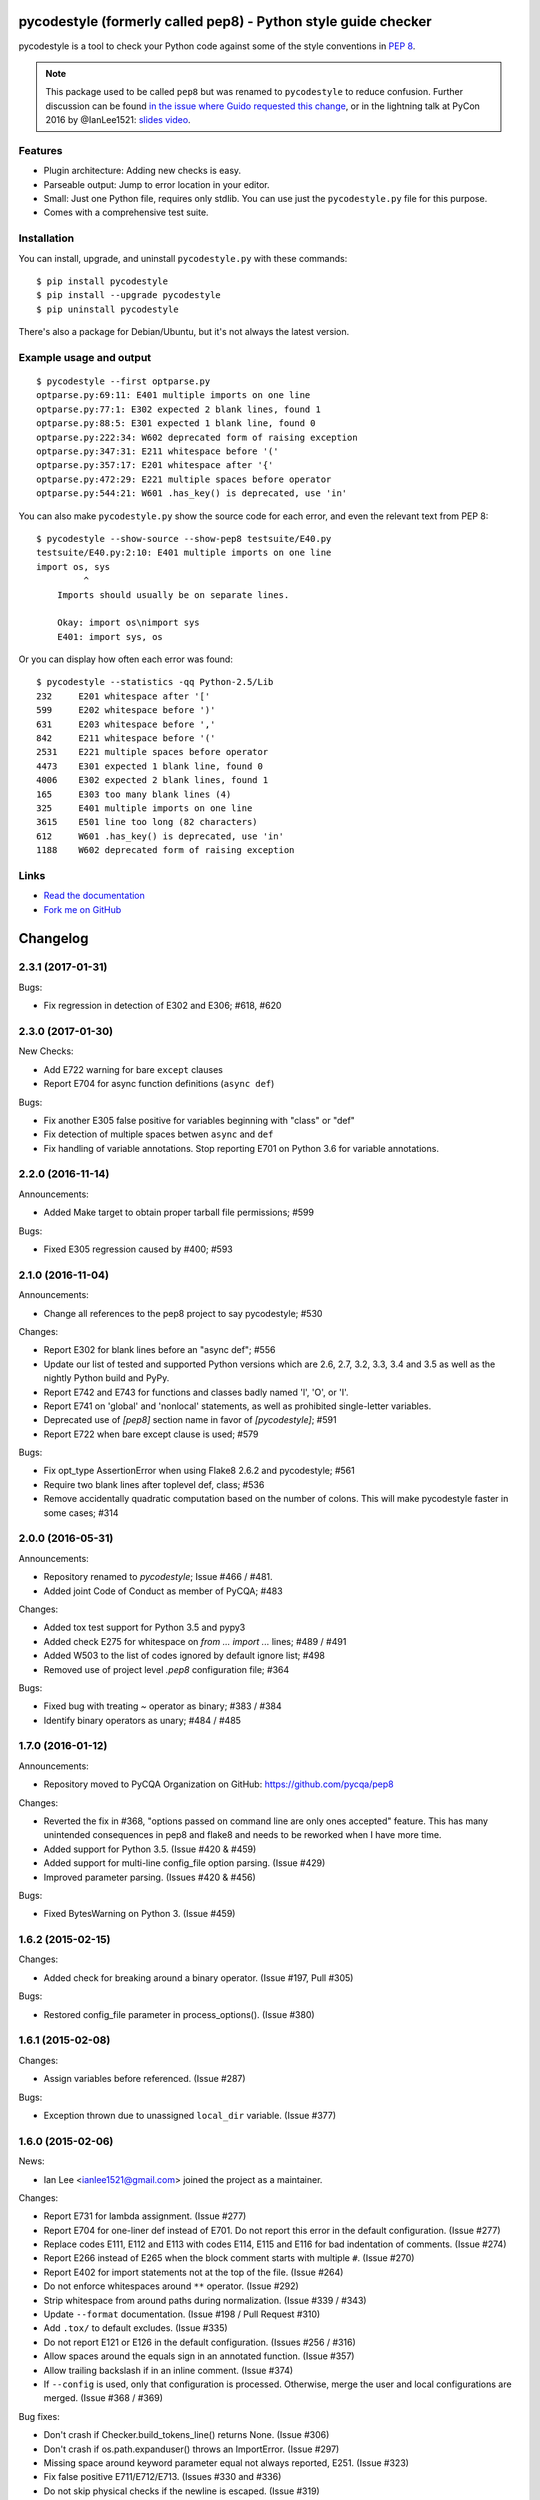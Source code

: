 pycodestyle (formerly called pep8) - Python style guide checker
===============================================================

.. image:: https://img.shields.io/travis/PyCQA/pycodestyle.svg
   :target: https://travis-ci.org/PyCQA/pycodestyle
   :alt: Build status

.. image:: https://readthedocs.org/projects/pycodestyle/badge/?version=latest
    :target: https://pycodestyle.readthedocs.io
    :alt: Documentation Status

.. image:: https://img.shields.io/pypi/wheel/pycodestyle.svg
   :target: https://pypi.python.org/pypi/pycodestyle
   :alt: Wheel Status

.. image:: https://badges.gitter.im/PyCQA/pycodestyle.svg
   :alt: Join the chat at https://gitter.im/PyCQA/pycodestyle
   :target: https://gitter.im/PyCQA/pycodestyle?utm_source=badge&utm_medium=badge&utm_campaign=pr-badge&utm_content=badge

pycodestyle is a tool to check your Python code against some of the style
conventions in `PEP 8`_.

.. _PEP 8: http://www.python.org/dev/peps/pep-0008/

.. note::

    This package used to be called ``pep8`` but was renamed to ``pycodestyle``
    to reduce confusion. Further discussion can be found `in the issue where
    Guido requested this
    change <https://github.com/PyCQA/pycodestyle/issues/466>`_, or in the
    lightning talk at PyCon 2016 by @IanLee1521:
    `slides <https://speakerdeck.com/ianlee1521/pep8-vs-pep-8>`_
    `video <https://youtu.be/PulzIT8KYLk?t=36m>`_.

Features
--------

* Plugin architecture: Adding new checks is easy.

* Parseable output: Jump to error location in your editor.

* Small: Just one Python file, requires only stdlib. You can use just
  the ``pycodestyle.py`` file for this purpose.

* Comes with a comprehensive test suite.

Installation
------------

You can install, upgrade, and uninstall ``pycodestyle.py`` with these commands::

  $ pip install pycodestyle
  $ pip install --upgrade pycodestyle
  $ pip uninstall pycodestyle

There's also a package for Debian/Ubuntu, but it's not always the
latest version.

Example usage and output
------------------------

::

  $ pycodestyle --first optparse.py
  optparse.py:69:11: E401 multiple imports on one line
  optparse.py:77:1: E302 expected 2 blank lines, found 1
  optparse.py:88:5: E301 expected 1 blank line, found 0
  optparse.py:222:34: W602 deprecated form of raising exception
  optparse.py:347:31: E211 whitespace before '('
  optparse.py:357:17: E201 whitespace after '{'
  optparse.py:472:29: E221 multiple spaces before operator
  optparse.py:544:21: W601 .has_key() is deprecated, use 'in'

You can also make ``pycodestyle.py`` show the source code for each error, and
even the relevant text from PEP 8::

  $ pycodestyle --show-source --show-pep8 testsuite/E40.py
  testsuite/E40.py:2:10: E401 multiple imports on one line
  import os, sys
           ^
      Imports should usually be on separate lines.

      Okay: import os\nimport sys
      E401: import sys, os


Or you can display how often each error was found::

  $ pycodestyle --statistics -qq Python-2.5/Lib
  232     E201 whitespace after '['
  599     E202 whitespace before ')'
  631     E203 whitespace before ','
  842     E211 whitespace before '('
  2531    E221 multiple spaces before operator
  4473    E301 expected 1 blank line, found 0
  4006    E302 expected 2 blank lines, found 1
  165     E303 too many blank lines (4)
  325     E401 multiple imports on one line
  3615    E501 line too long (82 characters)
  612     W601 .has_key() is deprecated, use 'in'
  1188    W602 deprecated form of raising exception

Links
-----

* `Read the documentation <https://pycodestyle.readthedocs.io/>`_

* `Fork me on GitHub <http://github.com/PyCQA/pycodestyle>`_


Changelog
=========

2.3.1 (2017-01-31)
------------------

Bugs:

* Fix regression in detection of E302 and E306; #618, #620

2.3.0 (2017-01-30)
------------------

New Checks:

* Add E722 warning for bare ``except`` clauses
* Report E704 for async function definitions (``async def``)

Bugs:

* Fix another E305 false positive for variables beginning with "class" or
  "def"
* Fix detection of multiple spaces betwen ``async`` and ``def``
* Fix handling of variable annotations. Stop reporting E701 on Python 3.6 for
  variable annotations.

2.2.0 (2016-11-14)
------------------

Announcements:

* Added Make target to obtain proper tarball file permissions; #599

Bugs:

* Fixed E305 regression caused by #400; #593

2.1.0 (2016-11-04)
------------------

Announcements:

* Change all references to the pep8 project to say pycodestyle; #530

Changes:

* Report E302 for blank lines before an "async def"; #556
* Update our list of tested and supported Python versions which are 2.6, 2.7,
  3.2, 3.3, 3.4 and 3.5 as well as the nightly Python build and PyPy.
* Report E742 and E743 for functions and classes badly named 'l', 'O', or 'I'.
* Report E741 on 'global' and 'nonlocal' statements, as well as prohibited
  single-letter variables.
* Deprecated use of `[pep8]` section name in favor of `[pycodestyle]`; #591
* Report E722 when bare except clause is used; #579

Bugs:

* Fix opt_type AssertionError when using Flake8 2.6.2 and pycodestyle; #561
* Require two blank lines after toplevel def, class; #536
* Remove accidentally quadratic computation based on the number of colons. This
  will make pycodestyle faster in some cases; #314

2.0.0 (2016-05-31)
------------------

Announcements:

* Repository renamed to `pycodestyle`; Issue #466 / #481.
* Added joint Code of Conduct as member of PyCQA; #483

Changes:

* Added tox test support for Python 3.5 and pypy3
* Added check E275 for whitespace on `from ... import ...` lines; #489 / #491
* Added W503 to the list of codes ignored by default ignore list; #498
* Removed use of project level `.pep8` configuration file; #364

Bugs:

* Fixed bug with treating `~` operator as binary; #383 / #384
* Identify binary operators as unary; #484 / #485

1.7.0 (2016-01-12)
------------------

Announcements:

* Repository moved to PyCQA Organization on GitHub:
  https://github.com/pycqa/pep8

Changes:

* Reverted the fix in #368, "options passed on command line are only ones
  accepted" feature. This has many unintended consequences in pep8 and flake8
  and needs to be reworked when I have more time.
* Added support for Python 3.5. (Issue #420 & #459)
* Added support for multi-line config_file option parsing. (Issue #429)
* Improved parameter parsing. (Issues #420 & #456)

Bugs:

* Fixed BytesWarning on Python 3. (Issue #459)

1.6.2 (2015-02-15)
------------------

Changes:

* Added check for breaking around a binary operator. (Issue #197, Pull #305)

Bugs:

* Restored config_file parameter in process_options(). (Issue #380)


1.6.1 (2015-02-08)
------------------

Changes:

* Assign variables before referenced. (Issue #287)

Bugs:

* Exception thrown due to unassigned ``local_dir`` variable. (Issue #377)


1.6.0 (2015-02-06)
------------------

News:

* Ian Lee <ianlee1521@gmail.com> joined the project as a maintainer.

Changes:

* Report E731 for lambda assignment. (Issue #277)

* Report E704 for one-liner def instead of E701.
  Do not report this error in the default configuration. (Issue #277)

* Replace codes E111, E112 and E113 with codes E114, E115 and E116
  for bad indentation of comments. (Issue #274)

* Report E266 instead of E265 when the block comment starts with
  multiple ``#``. (Issue #270)

* Report E402 for import statements not at the top of the file. (Issue #264)

* Do not enforce whitespaces around ``**`` operator. (Issue #292)

* Strip whitespace from around paths during normalization. (Issue #339 / #343)

* Update ``--format`` documentation. (Issue #198 / Pull Request #310)

* Add ``.tox/`` to default excludes. (Issue #335)

* Do not report E121 or E126 in the default configuration. (Issues #256 / #316)

* Allow spaces around the equals sign in an annotated function. (Issue #357)

* Allow trailing backslash if in an inline comment. (Issue #374)

* If ``--config`` is used, only that configuration is processed. Otherwise,
  merge the user and local configurations are merged. (Issue #368 / #369)

Bug fixes:

* Don't crash if Checker.build_tokens_line() returns None. (Issue #306)

* Don't crash if os.path.expanduser() throws an ImportError. (Issue #297)

* Missing space around keyword parameter equal not always reported, E251.
  (Issue #323)

* Fix false positive E711/E712/E713. (Issues #330 and #336)

* Do not skip physical checks if the newline is escaped. (Issue #319)

* Flush sys.stdout to avoid race conditions with printing. See flake8 bug:
  https://gitlab.com/pycqa/flake8/issues/17 for more details. (Issue #363)


1.5.7 (2014-05-29)
------------------

Bug fixes:

* Skip the traceback on "Broken pipe" signal. (Issue #275)

* Do not exit when an option in ``setup.cfg`` or ``tox.ini``
  is not recognized.

* Check the last line even if it does not end with a newline. (Issue #286)

* Always open files in universal newlines mode in Python 2. (Issue #288)


1.5.6 (2014-04-14)
------------------

Bug fixes:

* Check the last line even if it has no end-of-line. (Issue #273)


1.5.5 (2014-04-10)
------------------

Bug fixes:

* Fix regression with E22 checks and inline comments. (Issue #271)


1.5.4 (2014-04-07)
------------------

Bug fixes:

* Fix negative offset with E303 before a multi-line docstring.
  (Issue #269)


1.5.3 (2014-04-04)
------------------

Bug fixes:

* Fix wrong offset computation when error is on the last char
  of a physical line. (Issue #268)


1.5.2 (2014-04-04)
------------------

Changes:

* Distribute a universal wheel file.

Bug fixes:

* Report correct line number for E303 with comments. (Issue #60)

* Do not allow newline after parameter equal. (Issue #252)

* Fix line number reported for multi-line strings. (Issue #220)

* Fix false positive E121/E126 with multi-line strings. (Issue #265)

* Fix E501 not detected in comments with Python 2.5.

* Fix caret position with ``--show-source`` when line contains tabs.


1.5.1 (2014-03-27)
------------------

Bug fixes:

* Fix a crash with E125 on multi-line strings. (Issue #263)


1.5 (2014-03-26)
----------------

Changes:

* Report E129 instead of E125 for visually indented line with same
  indent as next logical line.  (Issue #126)

* Report E265 for space before block comment. (Issue #190)

* Report E713 and E714 when operators ``not in`` and ``is not`` are
  recommended. (Issue #236)

* Allow long lines in multiline strings and comments if they cannot
  be wrapped. (Issue #224).

* Optionally disable physical line checks inside multiline strings,
  using ``# noqa``. (Issue #242)

* Change text for E121 to report "continuation line under-indented
  for hanging indent" instead of indentation not being a
  multiple of 4.

* Report E131 instead of E121 / E126 if the hanging indent is not
  consistent within the same continuation block.  It helps when
  error E121 or E126 is in the ``ignore`` list.

* Report E126 instead of E121 when the continuation line is hanging
  with extra indentation, even if indentation is not a multiple of 4.

Bug fixes:

* Allow the checkers to report errors on empty files. (Issue #240)

* Fix ignoring too many checks when ``--select`` is used with codes
  declared in a flake8 extension. (Issue #216)

* Fix regression with multiple brackets. (Issue #214)

* Fix ``StyleGuide`` to parse the local configuration if the
  keyword argument ``paths`` is specified. (Issue #246)

* Fix a false positive E124 for hanging indent. (Issue #254)

* Fix a false positive E126 with embedded colon. (Issue #144)

* Fix a false positive E126 when indenting with tabs. (Issue #204)

* Fix behaviour when ``exclude`` is in the configuration file and
  the current directory is not the project directory. (Issue #247)

* The logical checks can return ``None`` instead of an empty iterator.
  (Issue #250)

* Do not report multiple E101 if only the first indentation starts
  with a tab. (Issue #237)

* Fix a rare false positive W602. (Issue #34)


1.4.6 (2013-07-02)
------------------

Changes:

* Honor ``# noqa`` for errors E711 and E712. (Issue #180)

* When both a ``tox.ini`` and a ``setup.cfg`` are present in the project
  directory, merge their contents.  The ``tox.ini`` file takes
  precedence (same as before). (Issue #182)

* Give priority to ``--select`` over ``--ignore``. (Issue #188)

* Compare full path when excluding a file. (Issue #186)

* New option ``--hang-closing`` to switch to the alternative style of
  closing bracket indentation for hanging indent.  Add error E133 for
  closing bracket which is missing indentation. (Issue #103)

* Accept both styles of closing bracket indentation for hanging indent.
  Do not report error E123 in the default configuration. (Issue #103)

Bug fixes:

* Do not crash when running AST checks and the document contains null bytes.
  (Issue #184)

* Correctly report other E12 errors when E123 is ignored. (Issue #103)

* Fix false positive E261/E262 when the file contains a BOM. (Issue #193)

* Fix E701, E702 and E703 not detected sometimes. (Issue #196)

* Fix E122 not detected in some cases. (Issue #201 and #208)

* Fix false positive E121 with multiple brackets. (Issue #203)


1.4.5 (2013-03-06)
------------------

* When no path is specified, do not try to read from stdin.  The feature
  was added in 1.4.3, but it is not supported on Windows.  Use ``-``
  filename argument to read from stdin.  This usage is supported
  since 1.3.4. (Issue #170)

* Do not require ``setuptools`` in setup.py.  It works around an issue
  with ``pip`` and Python 3. (Issue #172)

* Add ``__pycache__`` to the ignore list.

* Change misleading message for E251. (Issue #171)

* Do not report false E302 when the source file has a coding cookie or a
  comment on the first line. (Issue #174)

* Reorganize the tests and add tests for the API and for the command line
  usage and options. (Issues #161 and #162)

* Ignore all checks which are not explicitly selected when ``select`` is
  passed to the ``StyleGuide`` constructor.


1.4.4 (2013-02-24)
------------------

* Report E227 or E228 instead of E225 for whitespace around bitwise, shift
  or modulo operators. (Issue #166)

* Change the message for E226 to make clear that it is about arithmetic
  operators.

* Fix a false positive E128 for continuation line indentation with tabs.

* Fix regression with the ``--diff`` option. (Issue #169)

* Fix the ``TestReport`` class to print the unexpected warnings and
  errors.


1.4.3 (2013-02-22)
------------------

* Hide the ``--doctest`` and ``--testsuite`` options when installed.

* Fix crash with AST checkers when the syntax is invalid. (Issue #160)

* Read from standard input if no path is specified.

* Initiate a graceful shutdown on ``Control+C``.

* Allow changing the ``checker_class`` for the ``StyleGuide``.


1.4.2 (2013-02-10)
------------------

* Support AST checkers provided by third-party applications.

* Register new checkers with ``register_check(func_or_cls, codes)``.

* Allow constructing a ``StyleGuide`` with a custom parser.

* Accept visual indentation without parenthesis after the ``if``
  statement. (Issue #151)

* Fix UnboundLocalError when using ``# noqa`` with continued lines.
  (Issue #158)

* Re-order the lines for the ``StandardReport``.

* Expand tabs when checking E12 continuation lines. (Issue #155)

* Refactor the testing class ``TestReport`` and the specific test
  functions into a separate test module.


1.4.1 (2013-01-18)
------------------

* Allow sphinx.ext.autodoc syntax for comments. (Issue #110)

* Report E703 instead of E702 for the trailing semicolon. (Issue #117)

* Honor ``# noqa`` in addition to ``# nopep8``. (Issue #149)

* Expose the ``OptionParser`` factory for better extensibility.


1.4 (2012-12-22)
----------------

* Report E226 instead of E225 for optional whitespace around common
  operators (``*``, ``**``, ``/``, ``+`` and ``-``).  This new error
  code is ignored in the default configuration because PEP 8 recommends
  to "use your own judgement". (Issue #96)

* Lines with a ``# nopep8`` at the end will not issue errors on line
  length E501 or continuation line indentation E12*. (Issue #27)

* Fix AssertionError when the source file contains an invalid line
  ending ``"\r\r\n"``. (Issue #119)

* Read the ``[pep8]`` section of ``tox.ini`` or ``setup.cfg`` if present.
  (Issue #93 and #141)

* Add the Sphinx-based documentation, and publish it
  on https://pycodestyle.readthedocs.io/. (Issue #105)


1.3.4 (2012-12-18)
------------------

* Fix false positive E124 and E128 with comments. (Issue #100)

* Fix error on stdin when running with bpython. (Issue #101)

* Fix false positive E401. (Issue #104)

* Report E231 for nested dictionary in list. (Issue #142)

* Catch E271 at the beginning of the line. (Issue #133)

* Fix false positive E126 for multi-line comments. (Issue #138)

* Fix false positive E221 when operator is preceded by a comma. (Issue #135)

* Fix ``--diff`` failing on one-line hunk. (Issue #137)

* Fix the ``--exclude`` switch for directory paths. (Issue #111)

* Use ``-`` filename to read from standard input. (Issue #128)


1.3.3 (2012-06-27)
------------------

* Fix regression with continuation line checker. (Issue #98)


1.3.2 (2012-06-26)
------------------

* Revert to the previous behaviour for ``--show-pep8``:
  do not imply ``--first``. (Issue #89)

* Add E902 for IO errors. (Issue #87)

* Fix false positive for E121, and missed E124. (Issue #92)

* Set a sensible default path for config file on Windows. (Issue #95)

* Allow ``verbose`` in the configuration file. (Issue #91)

* Show the enforced ``max-line-length`` in the error message. (Issue #86)


1.3.1 (2012-06-18)
------------------

* Explain which configuration options are expected.  Accept and recommend
  the options names with hyphen instead of underscore. (Issue #82)

* Do not read the user configuration when used as a module
  (except if ``config_file=True`` is passed to the ``StyleGuide`` constructor).

* Fix wrong or missing cases for the E12 series.

* Fix cases where E122 was missed. (Issue #81)


1.3 (2012-06-15)
----------------

.. warning::
   The internal API is backwards incompatible.

* Remove global configuration and refactor the library around
  a ``StyleGuide`` class; add the ability to configure various
  reporters. (Issue #35 and #66)

* Read user configuration from ``~/.config/pep8``
  and local configuration from ``./.pep8``. (Issue #22)

* Fix E502 for backslash embedded in multi-line string. (Issue #68)

* Fix E225 for Python 3 iterable unpacking (PEP 3132). (Issue #72)

* Enable the new checkers from the E12 series in the default
  configuration.

* Suggest less error-prone alternatives for E712 errors.

* Rewrite checkers to run faster (E22, E251, E27).

* Fixed a crash when parsed code is invalid (too many
  closing brackets).

* Fix E127 and E128 for continuation line indentation. (Issue #74)

* New option ``--format`` to customize the error format. (Issue #23)

* New option ``--diff`` to check only modified code.  The unified
  diff is read from STDIN.  Example: ``hg diff | pep8 --diff``
  (Issue #39)

* Correctly report the count of failures and set the exit code to 1
  when the ``--doctest`` or the ``--testsuite`` fails.

* Correctly detect the encoding in Python 3. (Issue #69)

* Drop support for Python 2.3, 2.4 and 3.0. (Issue #78)


1.2 (2012-06-01)
----------------

* Add E121 through E128 for continuation line indentation.  These
  checks are disabled by default.  If you want to force all checks,
  use switch ``--select=E,W``.  Patch by Sam Vilain. (Issue #64)

* Add E721 for direct type comparisons. (Issue #47)

* Add E711 and E712 for comparisons to singletons. (Issue #46)

* Fix spurious E225 and E701 for function annotations. (Issue #29)

* Add E502 for explicit line join between brackets.

* Fix E901 when printing source with ``--show-source``.

* Report all errors for each checker, instead of reporting only the
  first occurrence for each line.

* Option ``--show-pep8`` implies ``--first``.


1.1 (2012-05-24)
----------------

* Add E901 for syntax errors. (Issues #63 and #30)

* Add E271, E272, E273 and E274 for extraneous whitespace around
  keywords. (Issue #57)

* Add ``tox.ini`` configuration file for tests. (Issue #61)

* Add ``.travis.yml`` configuration file for continuous integration.
  (Issue #62)


1.0.1 (2012-04-06)
------------------

* Fix inconsistent version numbers.


1.0 (2012-04-04)
----------------

* Fix W602 ``raise`` to handle multi-char names. (Issue #53)


0.7.0 (2012-03-26)
------------------

* Now ``--first`` prints only the first occurrence of each error.
  The ``--repeat`` flag becomes obsolete because it is the default
  behaviour. (Issue #6)

* Allow specifying ``--max-line-length``. (Issue #36)

* Make the shebang more flexible. (Issue #26)

* Add testsuite to the bundle. (Issue #25)

* Fixes for Jython. (Issue #49)

* Add PyPI classifiers. (Issue #43)

* Fix the ``--exclude`` option. (Issue #48)

* Fix W602, accept ``raise`` with 3 arguments. (Issue #34)

* Correctly select all tests if ``DEFAULT_IGNORE == ''``.


0.6.1 (2010-10-03)
------------------

* Fix inconsistent version numbers. (Issue #21)


0.6.0 (2010-09-19)
------------------

* Test suite reorganized and enhanced in order to check more failures
  with fewer test files.  Read the ``run_tests`` docstring for details
  about the syntax.

* Fix E225: accept ``print >>sys.stderr, "..."`` syntax.

* Fix E501 for lines containing multibyte encoded characters. (Issue #7)

* Fix E221, E222, E223, E224 not detected in some cases. (Issue #16)

* Fix E211 to reject ``v = dic['a'] ['b']``. (Issue #17)

* Exit code is always 1 if any error or warning is found. (Issue #10)

* ``--ignore`` checks are now really ignored, especially in
  conjunction with ``--count``. (Issue #8)

* Blank lines with spaces yield W293 instead of W291: some developers
  want to ignore this warning and indent the blank lines to paste their
  code easily in the Python interpreter.

* Fix E301: do not require a blank line before an indented block. (Issue #14)

* Fix E203 to accept NumPy slice notation ``a[0, :]``. (Issue #13)

* Performance improvements.

* Fix decoding and checking non-UTF8 files in Python 3.

* Fix E225: reject ``True+False`` when running on Python 3.

* Fix an exception when the line starts with an operator.

* Allow a new line before closing ``)``, ``}`` or ``]``. (Issue #5)


0.5.0 (2010-02-17)
------------------

* Changed the ``--count`` switch to print to sys.stderr and set
  exit code to 1 if any error or warning is found.

* E241 and E242 are removed from the standard checks. If you want to
  include these checks, use switch ``--select=E,W``. (Issue #4)

* Blank line is not mandatory before the first class method or nested
  function definition, even if there's a docstring. (Issue #1)

* Add the switch ``--version``.

* Fix decoding errors with Python 3. (Issue #13 [1]_)

* Add ``--select`` option which is mirror of ``--ignore``.

* Add checks E261 and E262 for spaces before inline comments.

* New check W604 warns about deprecated usage of backticks.

* New check W603 warns about the deprecated operator ``<>``.

* Performance improvement, due to rewriting of E225.

* E225 now accepts:

  - no whitespace after unary operator or similar. (Issue #9 [1]_)

  - lambda function with argument unpacking or keyword defaults.

* Reserve "2 blank lines" for module-level logical blocks. (E303)

* Allow multi-line comments. (E302, issue #10 [1]_)


0.4.2 (2009-10-22)
------------------

* Decorators on classes and class methods are OK now.


0.4 (2009-10-20)
----------------

* Support for all versions of Python from 2.3 to 3.1.

* New and greatly expanded self tests.

* Added ``--count`` option to print the total number of errors and warnings.

* Further improvements to the handling of comments and blank lines.
  (Issue #1 [1]_ and others changes.)

* Check all py files in directory when passed a directory (Issue
  #2 [1]_). This also prevents an exception when traversing directories
  with non ``*.py`` files.

* E231 should allow commas to be followed by ``)``. (Issue #3 [1]_)

* Spaces are no longer required around the equals sign for keyword
  arguments or default parameter values.


.. [1] These issues refer to the `previous issue tracker`__.
.. __:  http://github.com/cburroughs/pep8.py/issues


0.3.1 (2009-09-14)
------------------

* Fixes for comments: do not count them when checking for blank lines between
  items.

* Added setup.py for pypi upload and easy_installability.


0.2 (2007-10-16)
----------------

* Loads of fixes and improvements.


0.1 (2006-10-01)
----------------

* First release.


